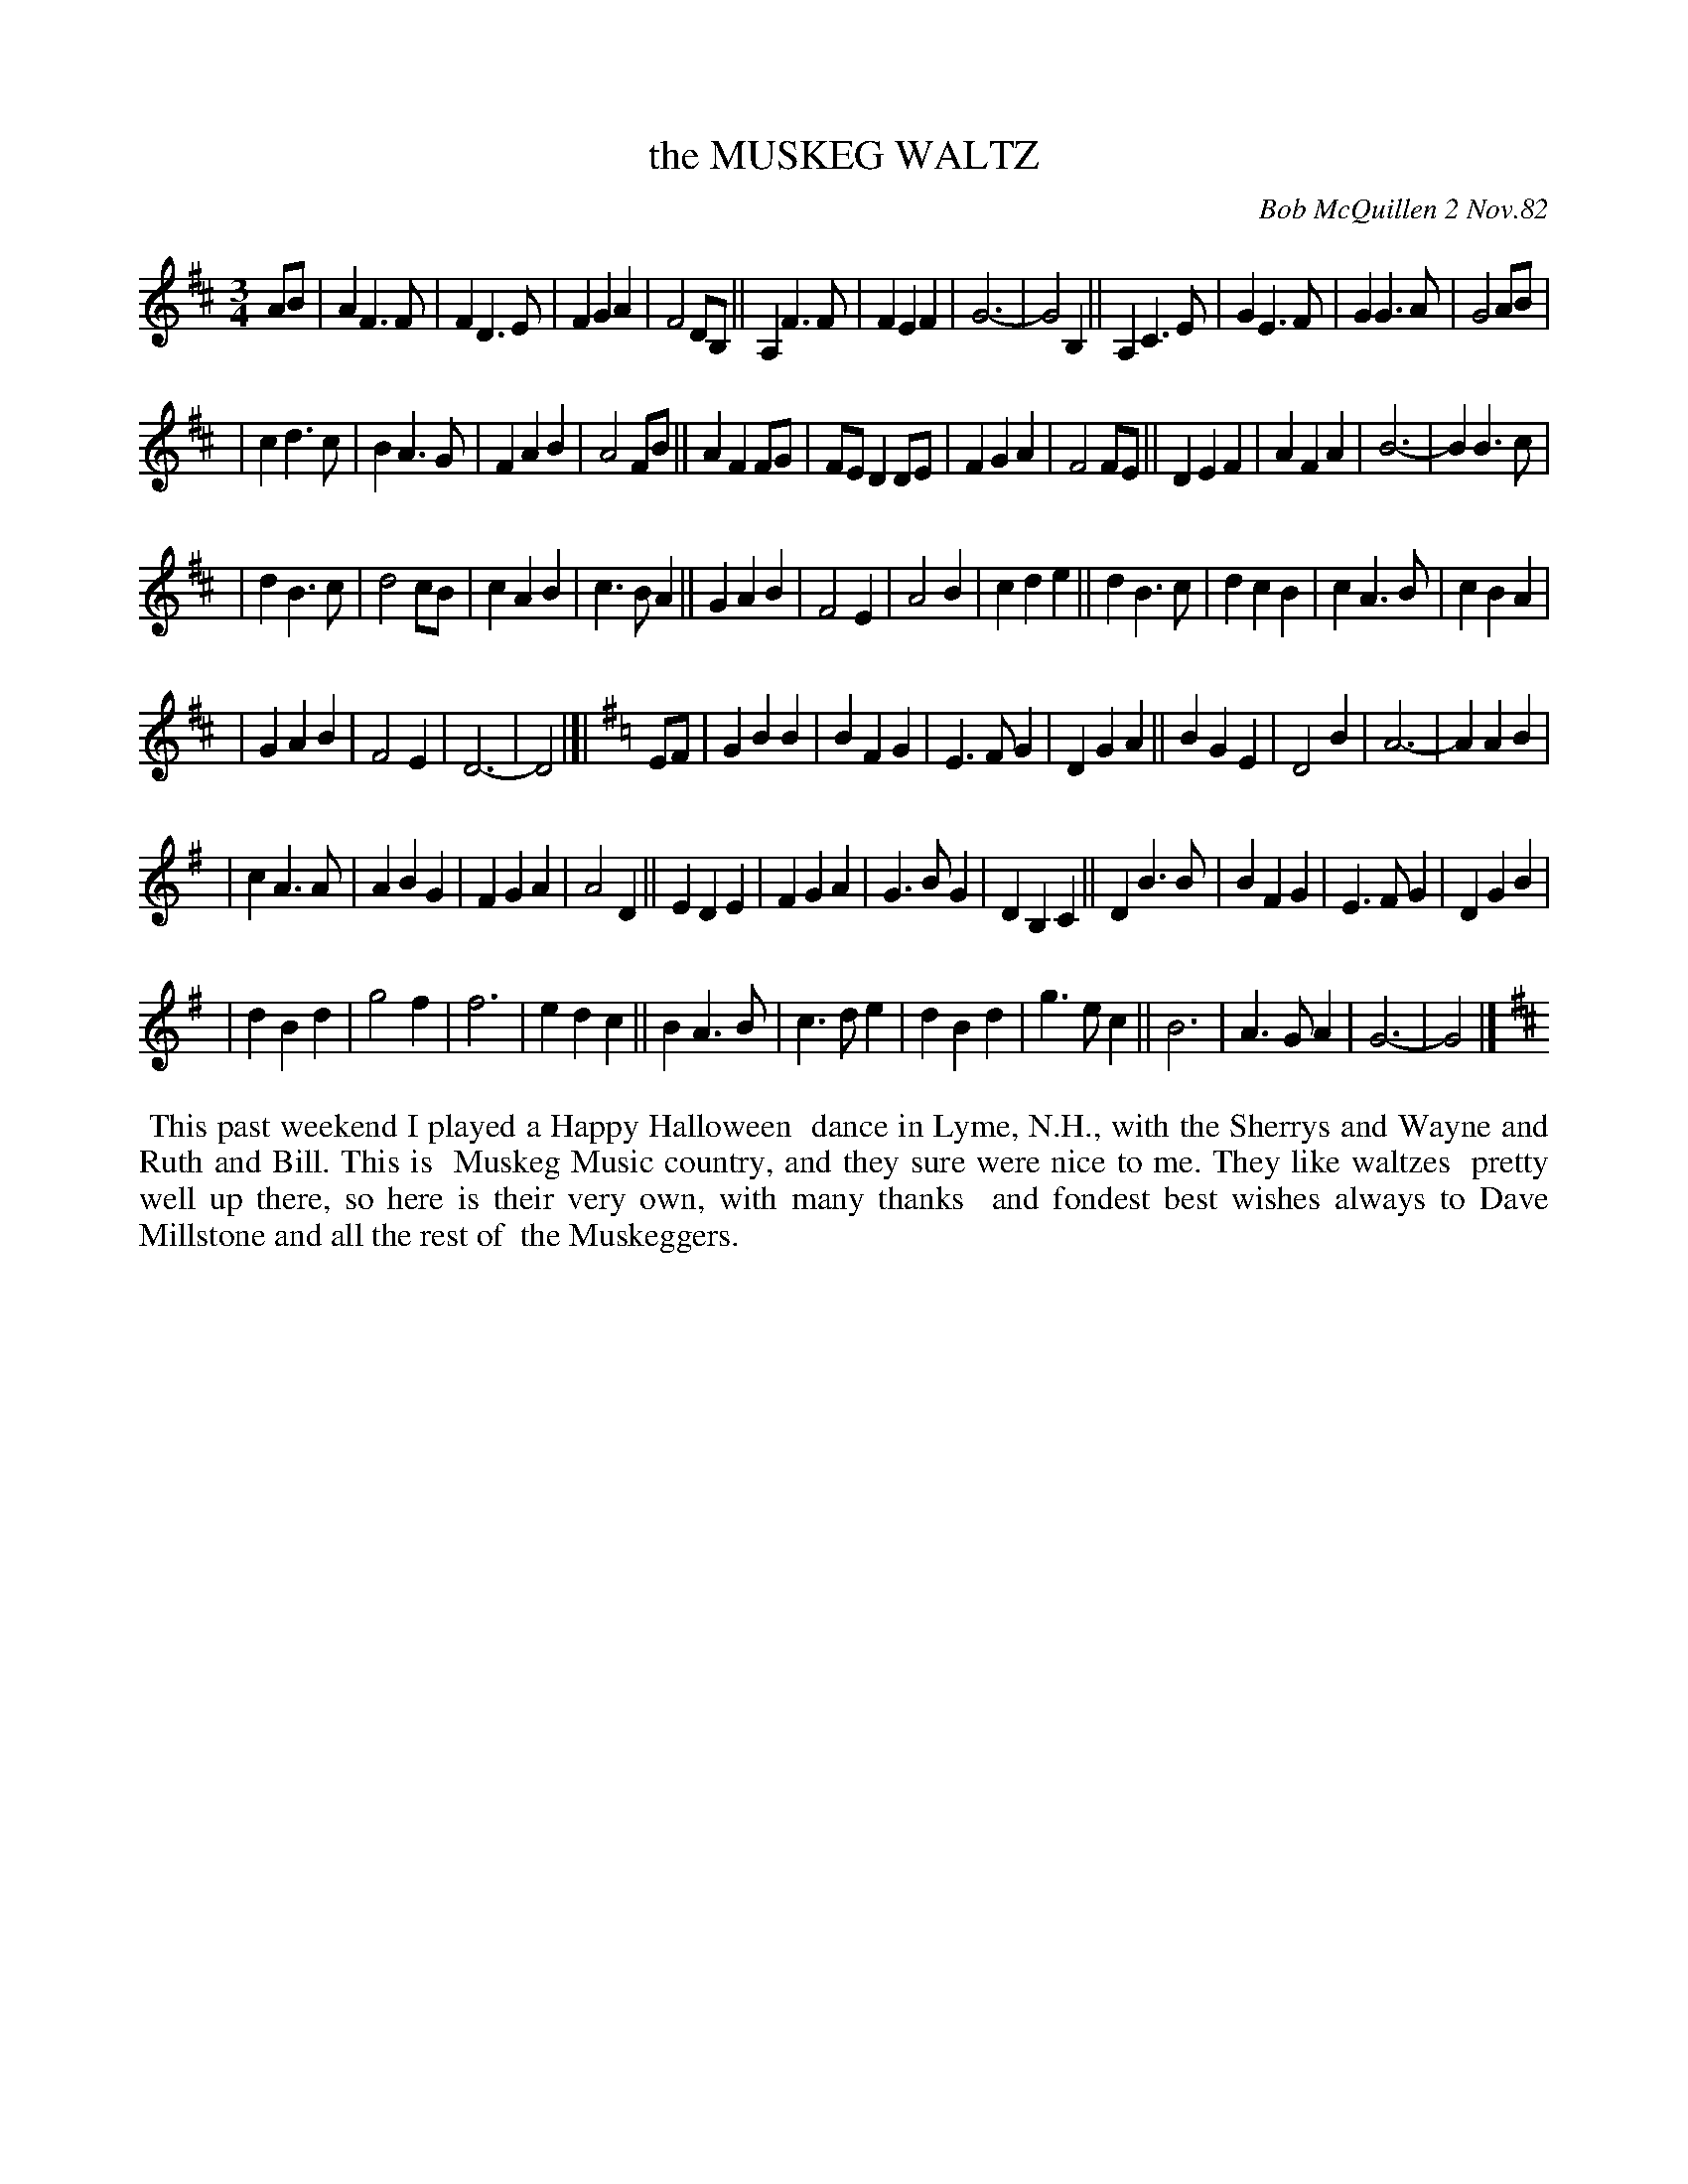 X: 06066
T: the MUSKEG WALTZ
C: Bob McQuillen 2 Nov.82
B: Bob's Note Book 6 #66
%R: waltz
Z: 2021 John Chambers <jc:trillian.mit.edu>
M: 3/4
L: 1/4
K: D	% and G
A/B/ \
| AF>F | FD>E | FGA | F2D/B,/ || A,F>F | FEF | G3- | G2B, || A,C>E | GE>F | GG>A | G2A/B/ |
| cd>c | BA>G | FAB | A2F/B/ || AFF/G/ | F/E/DD/E/ | FGA | F2F/E/ || DEF | AFA | B3- | BB>c |
| dB>c | d2c/B/ | cAB | c>BA || GAB | F2E | A2B | cde || dB>c | dcB |cA>B | cBA |
| GAB | F2E | D3- | D2 |]| [K:=c][K:G] E/F/ | GBB | BFG | E>FG | DGA || BGE | D2B | A3- | AAB |
| cA>A | ABG | FGA | A2D || EDE | FGA | G>BG | DB,C || DB>B | BFG | E>FG | DGB |
| dBd | g2f | f3 | edc || BA>B | c>de | dBd | g>ec || B3 | A>GA | G3- | G2 |][K:D]
%%begintext align
%% This past weekend I played a Happy Halloween
%% dance in Lyme, N.H., with the Sherrys and Wayne and Ruth and Bill. This is
%% Muskeg Music country, and they sure were nice to me. They like waltzes
%% pretty well up there, so here is their very own, with many thanks
%% and fondest best wishes always to Dave Millstone and all the rest of
%% the Muskeggers.
%%endtext
